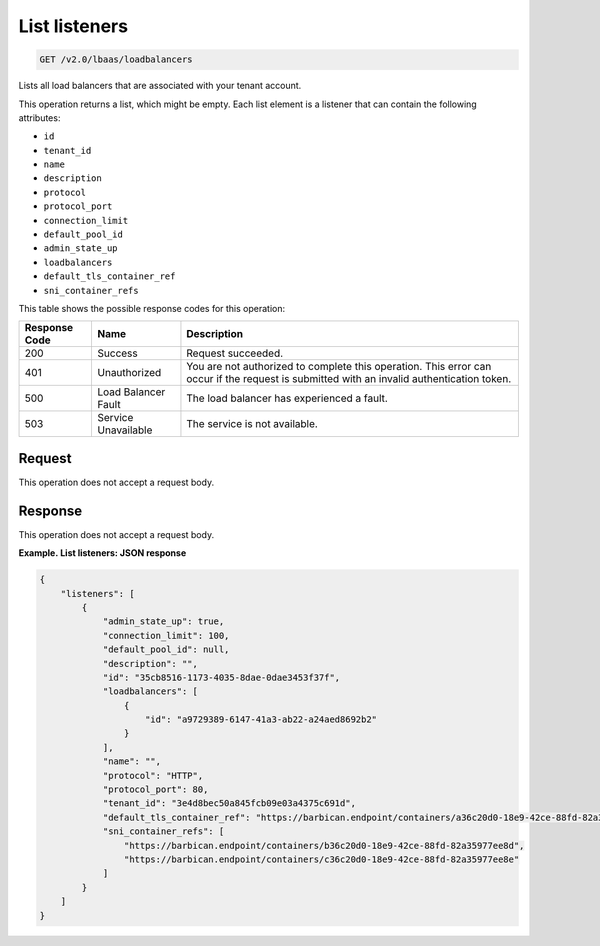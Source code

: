 .. _get-list-listeners-v2:

List listeners
^^^^^^^^^^^^^^^^^^^^^^^^^^^^

.. code::

    GET /v2.0/lbaas/loadbalancers


Lists all load balancers that are associated with your tenant account.


This operation returns a list, which might be empty. Each list element
is a listener that can contain the following attributes:

-  ``id``

-  ``tenant_id``

-  ``name``

-  ``description``

-  ``protocol``

-  ``protocol_port``

-  ``connection_limit``

-  ``default_pool_id``

-  ``admin_state_up``

-  ``loadbalancers``

-  ``default_tls_container_ref``

-  ``sni_container_refs``

This table shows the possible response codes for this operation:

+---------+-----------------------+---------------------------------------------+
|Response | Name                  | Description                                 |
|Code     |                       |                                             |
+=========+=======================+=============================================+
| 200     | Success               | Request succeeded.                          |
+---------+-----------------------+---------------------------------------------+
| 401     | Unauthorized          | You are not authorized to complete this     |
|         |                       | operation. This error can occur if the      |
|         |                       | request is submitted with an invalid        |
|         |                       | authentication token.                       |
+---------+-----------------------+---------------------------------------------+
| 500     | Load Balancer Fault   | The load balancer has experienced a fault.  |
+---------+-----------------------+---------------------------------------------+
| 503     | Service Unavailable   | The service is not available.               |
+---------+-----------------------+---------------------------------------------+

Request
""""""""""""""""

This operation does not accept a request body.

Response
""""""""""""""""

This operation does not accept a request body.

**Example. List listeners: JSON response**

.. code::  

    {
        "listeners": [
            {
                "admin_state_up": true,
                "connection_limit": 100,
                "default_pool_id": null,
                "description": "",
                "id": "35cb8516-1173-4035-8dae-0dae3453f37f",
                "loadbalancers": [
                    {
                        "id": "a9729389-6147-41a3-ab22-a24aed8692b2"
                    }
                ],
                "name": "",
                "protocol": "HTTP",
                "protocol_port": 80,
                "tenant_id": "3e4d8bec50a845fcb09e03a4375c691d",
                "default_tls_container_ref": "https://barbican.endpoint/containers/a36c20d0-18e9-42ce-88fd-82a35977ee8c",
                "sni_container_refs": [
                    "https://barbican.endpoint/containers/b36c20d0-18e9-42ce-88fd-82a35977ee8d",
                    "https://barbican.endpoint/containers/c36c20d0-18e9-42ce-88fd-82a35977ee8e"
                ]
            }
        ]
    }
